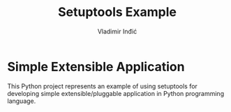 #+title: Setuptools Example
#+author: Vladimir Inđić
#+OPTIONS: date:nil
#+OPTIONS: toc:nil

* Simple Extensible Application

  This Python project represents an example of using setuptools for developing simple extensible/pluggable application
  in Python programming language.
